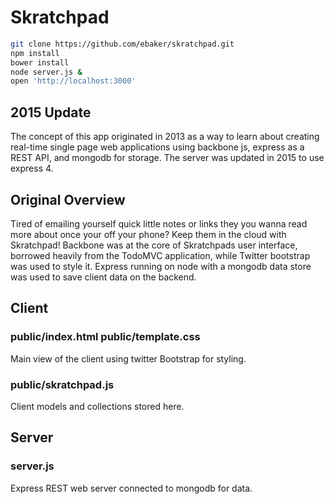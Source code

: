 * Skratchpad
#+BEGIN_SRC sh
git clone https://github.com/ebaker/skratchpad.git
npm install
bower install
node server.js &
open 'http://localhost:3000'
#+END_SRC
  
** 2015 Update
The concept of this app originated in 2013 as a way to learn about
creating real-time single page web applications using backbone js, express as a
REST API, and mongodb for storage. The server was updated in 2015 
to use express 4.
  
** Original Overview

Tired of emailing yourself quick little notes or links they you wanna
read more about once your off your phone? Keep them in the cloud with
Skratchpad! Backbone was at the core of Skratchpads user interface,
borrowed heavily from the TodoMVC application, while Twitter bootstrap
was used to style it. Express running on node with a mongodb data
store was used to save client data on the backend.

** Client
*** public/index.html public/template.css
    Main view of the client using twitter Bootstrap for styling.
*** public/skratchpad.js
    Client models and collections stored here.

** Server
*** server.js
    Express REST web server connected to mongodb for data.
    
